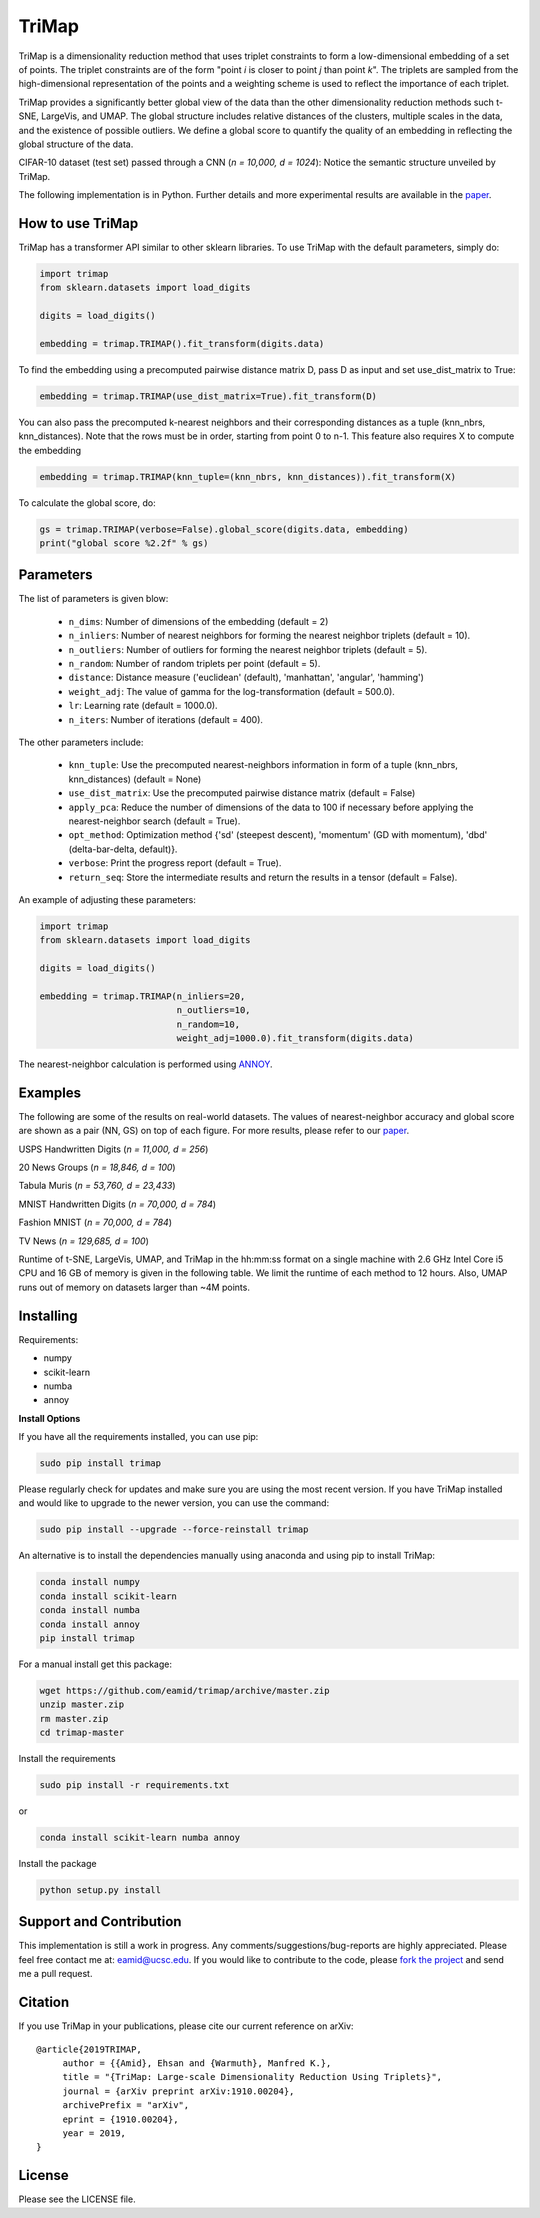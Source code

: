 
======
TriMap
======

TriMap is a dimensionality reduction method that uses triplet constraints
to form a low-dimensional embedding of a set of points. The triplet constraints
are of the form "point *i* is closer to point *j* than point *k*". The triplets are 
sampled from the high-dimensional representation of the points and a weighting 
scheme is used to reflect the importance of each triplet. 

TriMap provides a significantly better global view of the data than the
other dimensionality reduction methods such t-SNE, LargeVis, and UMAP. The global 
structure includes relative distances of the clusters, multiple scales in 
the data, and the existence of possible outliers. We define a global score to quantify the quality of an embedding in reflecting the global structure of the data.

CIFAR-10 dataset (test set) passed through a CNN (*n = 10,000, d = 1024*): Notice the semantic structure unveiled by TriMap.

.. image:: results/cifar10.png
    :alt: Visualizations of the CIFAR-10 dataset

The following implementation is in Python. Further details and more experimental results are available in the `paper <https://arxiv.org/abs/1910.00204>`_. 


-----------------
How to use TriMap
-----------------

TriMap has a transformer API similar to other sklearn libraries. To use 
TriMap with the default parameters, simply do:

.. code:: python

    import trimap
    from sklearn.datasets import load_digits

    digits = load_digits()

    embedding = trimap.TRIMAP().fit_transform(digits.data)

To find the embedding using a precomputed pairwise distance matrix D, pass D as input and set use_dist_matrix to True:

.. code:: python

    embedding = trimap.TRIMAP(use_dist_matrix=True).fit_transform(D)

You can also pass the precomputed k-nearest neighbors and their corresponding distances as a tuple (knn_nbrs, knn_distances). Note that the rows must be in order, starting from point 0 to n-1. This feature also requires X to compute the embedding

.. code:: python

    embedding = trimap.TRIMAP(knn_tuple=(knn_nbrs, knn_distances)).fit_transform(X)

To calculate the global score, do:

.. code:: python

    gs = trimap.TRIMAP(verbose=False).global_score(digits.data, embedding)
    print("global score %2.2f" % gs)


-----------------
Parameters
-----------------

The list of parameters is given blow:

 -  ``n_dims``: Number of dimensions of the embedding (default = 2)

 -  ``n_inliers``: Number of nearest neighbors for forming the nearest neighbor triplets (default = 10).

 -  ``n_outliers``: Number of outliers for forming the nearest neighbor triplets (default = 5).

 -  ``n_random``: Number of random triplets per point (default = 5).

 -  ``distance``: Distance measure ('euclidean' (default), 'manhattan', 'angular', 'hamming')

 -  ``weight_adj``: The value of gamma for the log-transformation (default = 500.0).

 -  ``lr``: Learning rate (default = 1000.0).

 -  ``n_iters``: Number of iterations (default = 400).
 
The other parameters include:

 -  ``knn_tuple``: Use the precomputed nearest-neighbors information in form of a tuple (knn_nbrs, knn_distances) (default = None)

 -  ``use_dist_matrix``: Use the precomputed pairwise distance matrix (default = False)

 -  ``apply_pca``: Reduce the number of dimensions of the data to 100 if necessary before applying the nearest-neighbor search (default = True).

 -  ``opt_method``: Optimization method {'sd' (steepest descent), 'momentum' (GD with momentum), 'dbd' (delta-bar-delta, default)}.

 -  ``verbose``: Print the progress report (default = True).

 -  ``return_seq``: Store the intermediate results and return the results in a tensor (default = False).

An example of adjusting these parameters:

.. code:: python

    import trimap
    from sklearn.datasets import load_digits

    digits = load_digits()

    embedding = trimap.TRIMAP(n_inliers=20,
                              n_outliers=10,
                              n_random=10,
                              weight_adj=1000.0).fit_transform(digits.data)

The nearest-neighbor calculation is performed using  `ANNOY <https://github.com/spotify/annoy>`_. 


--------
Examples
--------

The following are some of the results on real-world datasets. The values of nearest-neighbor accuracy and global score are shown as a pair (NN, GS) on top of each figure. For more results, please refer to our `paper <https://arxiv.org/abs/1910.00204>`_.

USPS Handwritten Digits (*n = 11,000, d = 256*)

.. image:: results/usps.png
    :alt: Visualizations of the USPS dataset

20 News Groups (*n = 18,846, d = 100*)

.. image:: results/news20.png
    :alt: Visualizations of the 20 News Groups dataset

Tabula Muris (*n = 53,760, d = 23,433*)

.. image:: results/tabula.png
    :alt: Visualizations of the Tabula Muris Mouse Tissues dataset

MNIST Handwritten Digits (*n = 70,000, d = 784*)

.. image:: results/mnist.png
    :alt: Visualizations of the MNIST dataset

Fashion MNIST (*n = 70,000, d = 784*)

.. image:: results/fmnist.png
    :alt: Visualizations of the  Fashion MNIST dataset
    
TV News (*n = 129,685, d = 100*)

.. image:: results/tvnews.png
    :alt: Visualizations of the  TV News dataset


Runtime of t-SNE, LargeVis, UMAP, and TriMap in the hh:mm:ss format on a single machine with 2.6 GHz Intel Core i5 CPU and 16 GB of memory is given in the following table. We limit the runtime of each method to 12 hours. Also, UMAP runs out of memory on datasets larger than ~4M points.

.. image:: results/runtime.png
    :alt: Runtime of TriMap compared to other methods


----------
Installing
----------

Requirements:

* numpy
* scikit-learn
* numba
* annoy

**Install Options**

If you have all the requirements installed, you can use pip:

.. code:: bash

    sudo pip install trimap
    
Please regularly check for updates and make sure you are using the most recent version. If you have TriMap installed and would like to upgrade to the newer version, you can use the command:

.. code:: bash

    sudo pip install --upgrade --force-reinstall trimap

An alternative is to install the dependencies manually using anaconda and using pip 
to install TriMap:

.. code:: bash

    conda install numpy
    conda install scikit-learn
    conda install numba
    conda install annoy
    pip install trimap

For a manual install get this package:

.. code:: bash

    wget https://github.com/eamid/trimap/archive/master.zip
    unzip master.zip
    rm master.zip
    cd trimap-master

Install the requirements

.. code:: bash

    sudo pip install -r requirements.txt

or

.. code:: bash

    conda install scikit-learn numba annoy

Install the package

.. code:: bash

    python setup.py install


------------------------
Support and Contribution
------------------------

This implementation is still a work in progress. Any comments/suggestions/bug-reports
are highly appreciated. Please feel free contact me at: eamid@ucsc.edu. If you would 
like to contribute to the code, please `fork the project <https://github.com/eamid/trimap/issues#fork-destination-box>`_
and send me a pull request.


--------
Citation
--------

If you use TriMap in your publications, please cite our current reference on arXiv:

::

   @article{2019TRIMAP,
        author = {{Amid}, Ehsan and {Warmuth}, Manfred K.},
        title = "{TriMap: Large-scale Dimensionality Reduction Using Triplets}",
        journal = {arXiv preprint arXiv:1910.00204},
        archivePrefix = "arXiv",
        eprint = {1910.00204},
        year = 2019,
   }


-------
License
-------

Please see the LICENSE file.


